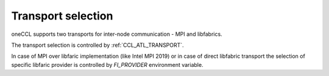 Transport selection
===================

oneCCL supports two transports for inter-node communication - MPI and libfabrics.

The transport selection is controlled by :ref:`CCL_ATL_TRANSPORT`.

In case of MPI over libfaric implementation (like Intel MPI 2019) or in case of direct libfabric transport the selection of specific libfaric provider is controlled by `FI_PROVIDER` environment variable.
